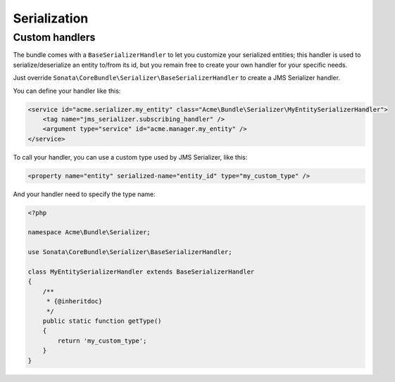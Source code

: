 Serialization
=============

Custom handlers
---------------

The bundle comes with a ``BaseSerializerHandler`` to let you customize your serialized entities; this handler is used to serialize/deserialize an entity to/from its id, but you remain free to create your own handler for your specific needs.

Just override ``Sonata\CoreBundle\Serializer\BaseSerializerHandler`` to create a JMS Serializer handler.

You can define your handler like this:

.. code-block:: xml

        <service id="acme.serializer.my_entity" class="Acme\Bundle\Serializer\MyEntitySerializerHandler">
            <tag name="jms_serializer.subscribing_handler" />
            <argument type="service" id="acme.manager.my_entity" />
        </service>

To call your handler, you can use a custom type used by JMS Serializer, like this:

.. code-block:: xml

        <property name="entity" serialized-name="entity_id" type="my_custom_type" />

And your handler need to specify the type name:

.. code-block:: php

        <?php

        namespace Acme\Bundle\Serializer;

        use Sonata\CoreBundle\Serializer\BaseSerializerHandler;

        class MyEntitySerializerHandler extends BaseSerializerHandler
        {
            /**
             * {@inheritdoc}
             */
            public static function getType()
            {
                return 'my_custom_type';
            }
        }
